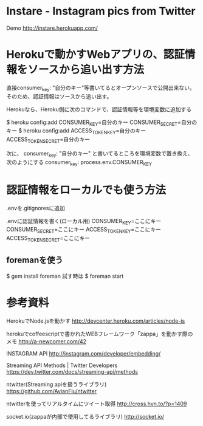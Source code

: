 * Instare - Instagram pics from Twitter
  Demo
  http://instare.herokuapp.com/

* Herokuで動かすWebアプリの、認証情報をソースから追い出す方法
  直接consumer_key: "自分のキー"等書いてるとオープンソースで公開出来ない。
  そのため、認証情報はソースから追い出す。

  Herokuなら、Heroku側に次のコマンドで、認証情報等を環境変数に追加する
  
  $ heroku config:add CONSUMER_KEY=自分のキー CONSUMER_SECRET=自分のキー
  $ heroku config:add ACCESS_TOKEN_KEY=自分のキー ACCESS_TOKEN_SECRET=自分のキー

  次に、
  consumer_key: "自分のキー"
  と書いてるところを環境変数で置き換え、次のようにする
  consumer_key: process.env.CONSUMER_KEY

* 認証情報をローカルでも使う方法
  
  .envを.gitignoresに追加

  .envに認証情報を書く(ローカル用)
  CONSUMER_KEY=ここにキー
  CONSUMER_SECRET=ここにキー
  ACCESS_TOKEN_KEY=ここにキー
  ACCESS_TOKEN_SECRET=ここにキー


** foremanを使う
  $ gem install foreman
  試す時は $ foreman start

* 参考資料
  HerokuでNode.jsを動かす
  http://devcenter.heroku.com/articles/node-js

  herokuでcoffeescriptで書かれたWEBフレームワーク「zappa」を動かす際のメモ
  http://a-newcomer.com/42

  INSTAGRAM API
  http://instagram.com/developer/embedding/
  
  Streaming API Methods | Twitter Developers
  https://dev.twitter.com/docs/streaming-api/methods

  ntwitter(Streaming apiを扱うライブラリ)
  https://github.com/AvianFlu/ntwitter

  ntwitterを使ってリアルタイムにツイート取得
  http://cross.hvn.to/?p=1409

  socket.io(zappaが内部で使用してるライブラリ)
  http://socket.io/
  
